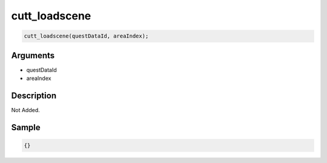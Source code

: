 cutt_loadscene
========================

.. code-block:: text

	cutt_loadscene(questDataId, areaIndex);


Arguments
------------

* questDataId
* areaIndex

Description
-------------

Not Added.

Sample
-------------

.. code-block:: json

	{}


